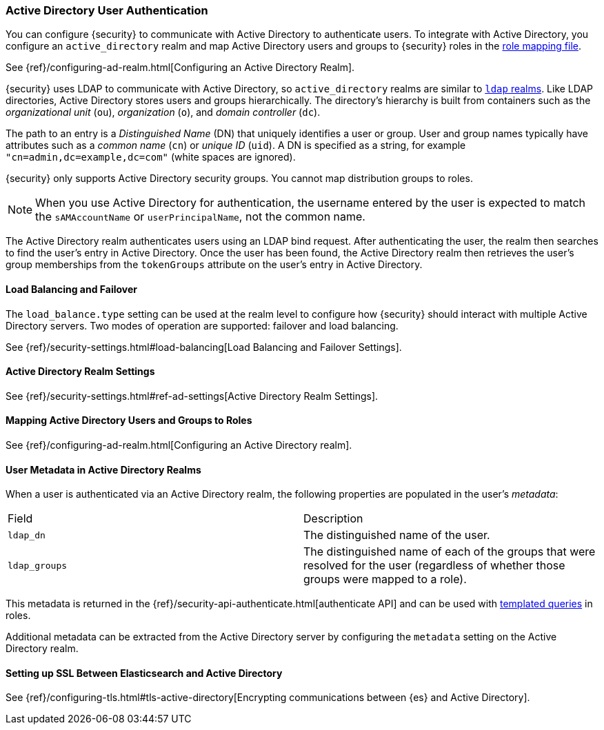 [[active-directory-realm]]
=== Active Directory User Authentication

You can configure {security} to communicate with Active Directory to authenticate
users. To integrate with Active Directory, you configure an `active_directory`
realm and map Active Directory users and groups to {security} roles in the
<<mapping-roles, role mapping file>>.

See {ref}/configuring-ad-realm.html[Configuring an Active Directory Realm].

{security} uses LDAP to communicate with Active Directory, so `active_directory`
realms are similar to <<ldap-realm, `ldap` realms>>. Like LDAP directories,
Active Directory stores users and groups hierarchically. The directory's
hierarchy is built from containers such as the _organizational unit_ (`ou`),
_organization_ (`o`), and _domain controller_ (`dc`).

The path to an entry is a _Distinguished Name_ (DN) that uniquely identifies a
user or group. User and group names typically have attributes such as a
_common name_ (`cn`) or _unique ID_ (`uid`). A DN is specified as a string, for
example `"cn=admin,dc=example,dc=com"` (white spaces are ignored).

{security} only supports Active Directory security groups. You cannot map
distribution groups to roles.

NOTE: When you use Active Directory for authentication, the username entered by
      the user is expected to match the `sAMAccountName` or `userPrincipalName`,
      not the common name.

The Active Directory realm authenticates users using an LDAP bind request. After
authenticating the user, the realm then searches to find the user's entry in
Active Directory. Once the user has been found, the Active Directory realm then
retrieves the user's group memberships from the `tokenGroups` attribute on the
user's entry in Active Directory.

[[ad-load-balancing]]
==== Load Balancing and Failover
The `load_balance.type` setting can be used at the realm level to configure how
{security} should interact with multiple Active Directory servers. Two modes of
operation are supported: failover and load balancing.

See {ref}/security-settings.html#load-balancing[Load Balancing and Failover Settings].

[[ad-settings]]
==== Active Directory Realm Settings

See {ref}/security-settings.html#ref-ad-settings[Active Directory Realm Settings].

[[mapping-roles-ad]]
==== Mapping Active Directory Users and Groups to Roles

See {ref}/configuring-ad-realm.html[Configuring an Active Directory realm]. 

[[ad-user-metadata]]
==== User Metadata in Active Directory Realms

When a user is authenticated via an Active Directory realm, the following
properties are populated in the user's _metadata_:

|=======================
| Field               | Description
| `ldap_dn`           | The distinguished name of the user.
| `ldap_groups`       | The distinguished name of each of the groups that were
                        resolved for the user (regardless of whether those
                        groups were mapped to a role).
|=======================

This metadata is returned in the 
{ref}/security-api-authenticate.html[authenticate API] and can be used with
<<templating-role-query, templated queries>> in roles.

Additional metadata can be extracted from the Active Directory server by configuring
the `metadata` setting on the Active Directory realm.

[[active-directory-ssl]]
==== Setting up SSL Between Elasticsearch and Active Directory

See 
{ref}/configuring-tls.html#tls-active-directory[Encrypting communications between {es} and Active Directory].